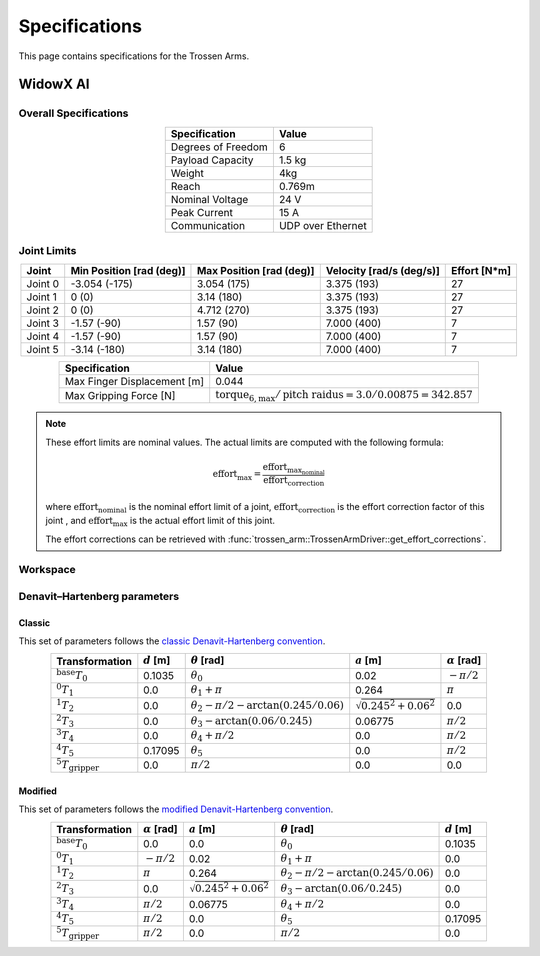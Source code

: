 ==============
Specifications
==============

This page contains specifications for the Trossen Arms.

WidowX AI
=========

Overall Specifications
----------------------

.. list-table::
  :align: center
  :header-rows: 1

  * - Specification
    - Value
  * - Degrees of Freedom
    - 6
  * - Payload Capacity
    - 1.5 kg
  * - Weight
    - 4kg
  * - Reach
    - 0.769m
  * - Nominal Voltage
    - 24 V
  * - Peak Current
    - 15 A
  * - Communication
    - UDP over Ethernet

Joint Limits
------------

.. list-table::
  :align: center
  :header-rows: 1

  * - Joint
    - Min Position [rad (deg)]
    - Max Position [rad (deg)]
    - Velocity [rad/s (deg/s)]
    - Effort [N*m]
  * - Joint 0
    - -3.054 (-175)
    - 3.054 (175)
    - 3.375 (193)
    - 27
  * - Joint 1
    - 0 (0)
    - 3.14 (180)
    - 3.375 (193)
    - 27
  * - Joint 2
    - 0 (0)
    - 4.712 (270)
    - 3.375 (193)
    - 27
  * - Joint 3
    - -1.57 (-90)
    - 1.57 (90)
    - 7.000 (400)
    - 7
  * - Joint 4
    - -1.57 (-90)
    - 1.57 (90)
    - 7.000 (400)
    - 7
  * - Joint 5
    - -3.14 (-180)
    - 3.14 (180)
    - 7.000 (400)
    - 7

.. list-table::
  :align: center
  :header-rows: 1

  * - Specification
    - Value
  * - Max Finger Displacement [m]
    - 0.044
  * - Max Gripping Force [N]
    - :math:`\text{torque}_{6, \max} / \text{pitch raidus} = 3.0/0.00875 = 342.857`

.. note::

  These effort limits are nominal values. The actual limits are computed
  with the following formula:

  .. math::

    \text{effort}_\max = \frac{\text{effort}_\text{max_nominal}}{\text{effort_correction}}

  where :math:`\text{effort_nominal}` is the nominal effort limit of a joint,
  :math:`\text{effort_correction}` is the effort correction factor of this joint
  , and :math:`\text{effort}_\max` is the actual effort limit of this joint.

  The effort corrections can be retrieved with
  :func:`trossen_arm::TrossenArmDriver::get_effort_corrections`.

Workspace
---------

.. image:: specifications/images/wxai_workspace.png
   :alt: WidowX AI Workspace
   :align: center

Denavit–Hartenberg parameters
-----------------------------

Classic
^^^^^^^

This set of parameters follows the `classic Denavit-Hartenberg convention`_.

.. _`classic Denavit-Hartenberg convention`:
  https://en.wikipedia.org/wiki/Denavit%E2%80%93Hartenberg_parameters#Denavit%E2%80%93Hartenberg_convention

.. list-table::
  :align: center
  :header-rows: 1

  * - Transformation
    - :math:`d` [m]
    - :math:`\theta` [rad]
    - :math:`a` [m]
    - :math:`\alpha` [rad]
  * - :math:`^\text{base}T_0`
    - 0.1035
    - :math:`\theta_0`
    - 0.02
    - :math:`-\pi/2`
  * - :math:`^0T_1`
    - 0.0
    - :math:`\theta_1+\pi`
    - 0.264
    - :math:`\pi`
  * - :math:`^1T_2`
    - 0.0
    - :math:`\theta_2-\pi/2-\arctan(0.245/0.06)`
    - :math:`\sqrt{0.245^2+0.06^2}`
    - 0.0
  * - :math:`^2T_3`
    - 0.0
    - :math:`\theta_3-\arctan(0.06/0.245)`
    - 0.06775
    - :math:`\pi/2`
  * - :math:`^3T_4`
    - 0.0
    - :math:`\theta_4+\pi/2`
    - 0.0
    - :math:`\pi/2`
  * - :math:`^4T_5`
    - 0.17095
    - :math:`\theta_5`
    - 0.0
    - :math:`\pi/2`
  * - :math:`^5T_\text{gripper}`
    - 0.0
    - :math:`\pi/2`
    - 0.0
    - 0.0

Modified
^^^^^^^^

This set of parameters follows the `modified Denavit-Hartenberg convention`_.

.. _`modified Denavit-Hartenberg convention`:
  https://en.wikipedia.org/wiki/Denavit%E2%80%93Hartenberg_parameters#Modified_DH_parameters

.. list-table::
  :align: center
  :header-rows: 1

  * - Transformation
    - :math:`\alpha` [rad]
    - :math:`a` [m]
    - :math:`\theta` [rad]
    - :math:`d` [m]
  * - :math:`^\text{base}T_0`
    - 0.0
    - 0.0
    - :math:`\theta_0`
    - 0.1035
  * - :math:`^0T_1`
    - :math:`-\pi/2`
    - 0.02
    - :math:`\theta_1+\pi`
    - 0.0
  * - :math:`^1T_2`
    - :math:`\pi`
    - 0.264
    - :math:`\theta_2-\pi/2-\arctan(0.245/0.06)`
    - 0.0
  * - :math:`^2T_3`
    - 0.0
    - :math:`\sqrt{0.245^2+0.06^2}`
    - :math:`\theta_3-\arctan(0.06/0.245)`
    - 0.0
  * - :math:`^3T_4`
    - :math:`\pi/2`
    - 0.06775
    - :math:`\theta_4+\pi/2`
    - 0.0
  * - :math:`^4T_5`
    - :math:`\pi/2`
    - 0.0
    - :math:`\theta_5`
    - 0.17095
  * - :math:`^5T_\text{gripper}`
    - :math:`\pi/2`
    - 0.0
    - :math:`\pi/2`
    - 0.0
